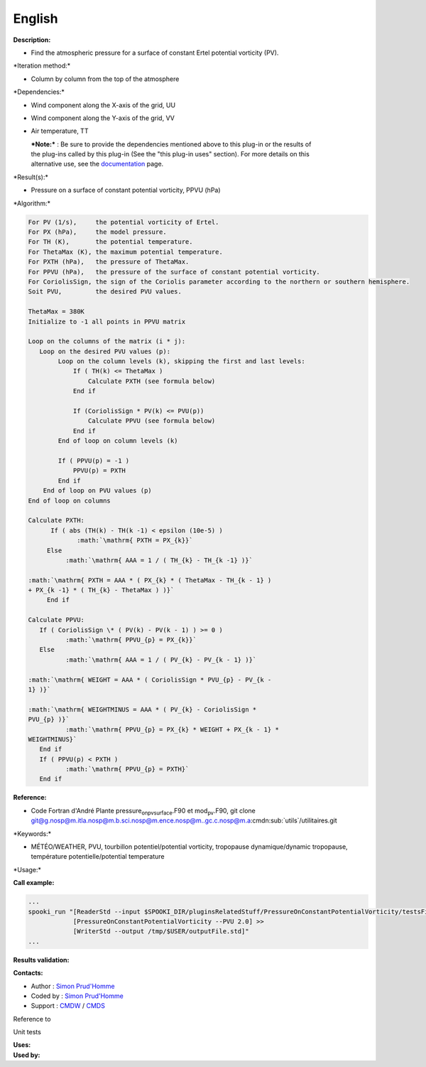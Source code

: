 English
-------

**Description:**

-  Find the atmospheric pressure for a surface of constant Ertel
   potential vorticity (PV).

\*Iteration method:\*

-  Column by column from the top of the atmosphere

\*Dependencies:\*

-  Wind component along the X-axis of the grid, UU

-  Wind component along the Y-axis of the grid, VV

-  Air temperature, TT

   | ***Note:*** : Be sure to provide the dependencies mentioned above
     to this plug-in or the results of
   | the plug-ins called by this plug-in (See the "this plug-in uses"
     section). For more details on this
   | alternative use, see the
     `documentation <https://wiki.cmc.ec.gc.ca/wiki/Spooki/Documentation/Description_g%C3%A9n%C3%A9rale_du_syst%C3%A8me#RefDependances>`__
     page.

\*Result(s):\*

-  Pressure on a surface of constant potential vorticity, PPVU (hPa)

\*Algorithm:\*

.. code:: example

    For PV (1/s),     the potential vorticity of Ertel.
    For PX (hPa),     the model pressure.
    For TH (K),       the potential temperature.
    For ThetaMax (K), the maximum potential temperature.
    For PXTH (hPa),   the pressure of ThetaMax.
    For PPVU (hPa),   the pressure of the surface of constant potential vorticity.
    For CoriolisSign, the sign of the Coriolis parameter according to the northern or southern hemisphere.
    Soit PVU,         the desired PVU values.

    ThetaMax = 380K
    Initialize to -1 all points in PPVU matrix

    Loop on the columns of the matrix (i * j):
       Loop on the desired PVU values (p):
            Loop on the column levels (k), skipping the first and last levels:    
                If ( TH(k) <= ThetaMax )
                    Calculate PXTH (see formula below)
                End if

                If (CoriolisSign * PV(k) <= PVU(p))
                    Calculate PPVU (see formula below)
                End if    
            End of loop on column levels (k)

            If ( PPVU(p) = -1 )
                PPVU(p) = PXTH
            End if
        End of loop on PVU values (p)
    End of loop on columns

    Calculate PXTH:
          If ( abs (TH(k) - TH(k -1) < epsilon (10e-5) )
                 :math:`\mathrm{ PXTH = PX_{k}}`
         Else
              :math:`\mathrm{ AAA = 1 / ( TH_{k} - TH_{k -1} )}`
             
    :math:`\mathrm{ PXTH = AAA * ( PX_{k} * ( ThetaMax - TH_{k - 1} )
    + PX_{k -1} * ( TH_{k} - ThetaMax ) )}`
         End if

    Calculate PPVU:
       If ( CoriolisSign \* ( PV(k) - PV(k - 1) ) >= 0 )
              :math:`\mathrm{ PPVU_{p} = PX_{k}}`
       Else
              :math:`\mathrm{ AAA = 1 / ( PV_{k} - PV_{k - 1} )}`
             
    :math:`\mathrm{ WEIGHT = AAA * ( CoriolisSign * PVU_{p} - PV_{k -
    1} )}`
             
    :math:`\mathrm{ WEIGHTMINUS = AAA * ( PV_{k} - CoriolisSign *
    PVU_{p} )}`
              :math:`\mathrm{ PPVU_{p} = PX_{k} * WEIGHT + PX_{k - 1} *
    WEIGHTMINUS}`
       End if
       If ( PPVU(p) < PXTH )
              :math:`\mathrm{ PPVU_{p} = PXTH}`
       End if

**Reference:**

-  Code Fortran d'André Plante pressure\ :sub:`onpvsurface`.F90 et
   mod\ :sub:`pv`.F90, git clone
   `git@g.nosp@m.itla.nosp@m.b.sci.nosp@m.ence.nosp@m..gc.c.nosp@m.a <#>`__:cmdn:sub:`utils`/utilitaires.git

\*Keywords:\*

-  MÉTÉO/WEATHER, PVU, tourbillon potentiel/potential vorticity,
   tropopause dynamique/dynamic tropopause, température
   potentielle/potential temperature

\*Usage:\*

**Call example:**

.. code:: example

    ...
    spooki_run "[ReaderStd --input $SPOOKI_DIR/pluginsRelatedStuff/PressureOnConstantPotentialVorticity/testsFiles/inputFile.std] >>
                [PressureOnConstantPotentialVorticity --PVU 2.0] >>
                [WriterStd --output /tmp/$USER/outputFile.std]"
    ...

**Results validation:**

**Contacts:**

-  Author : `Simon
   Prud'Homme <https://wiki.cmc.ec.gc.ca/wiki/User:Prudhommes>`__
-  Coded by : `Simon
   Prud'Homme <https://wiki.cmc.ec.gc.ca/wiki/User:Prudhommes>`__
-  Support : `CMDW <https://wiki.cmc.ec.gc.ca/wiki/CMDW>`__ /
   `CMDS <https://wiki.cmc.ec.gc.ca/wiki/CMDS>`__

Reference to

Unit tests

| **Uses:**
| **Used by:**

 
